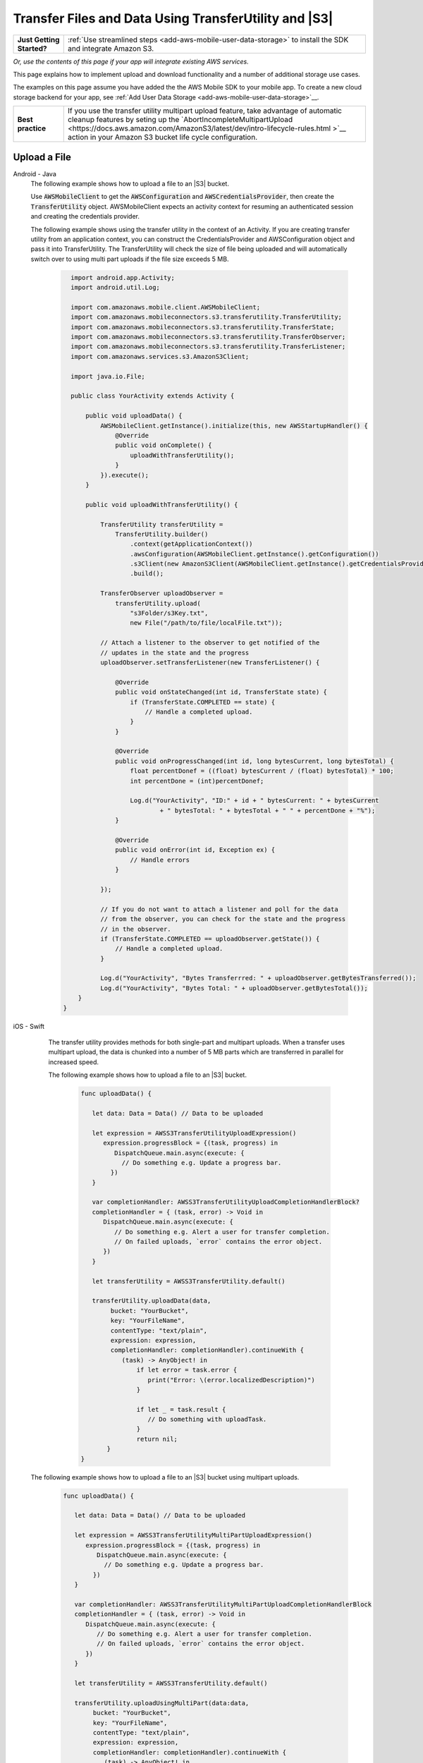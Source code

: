 .. Copyright 2010-2018 Amazon.com, Inc. or its affiliates. All Rights Reserved.

   This work is licensed under a Creative Commons Attribution-NonCommercial-ShareAlike 4.0
   International License (the "License"). You may not use this file except in compliance with the
   License. A copy of the License is located at http://creativecommons.org/licenses/by-nc-sa/4.0/.

   This file is distributed on an "AS IS" BASIS, WITHOUT WARRANTIES OR CONDITIONS OF ANY KIND,
   either express or implied. See the License for the specific language governing permissions and
   limitations under the License.

.. _how-to-transfer-files-with-transfer-utility:

######################################################
Transfer Files and Data Using TransferUtility and |S3|
######################################################

.. list-table::
   :widths: 1 6

   * - **Just Getting Started?**

     - :ref:`Use streamlined steps <add-aws-mobile-user-data-storage>` to install the SDK and integrate Amazon S3.

*Or, use the contents of this page if your app will integrate existing AWS services.*

This page explains how to implement upload and download functionality and a number of additional storage use cases.

The examples on this page assume you have added the the AWS Mobile SDK to your mobile app. To create a new cloud storage backend for your app, see :ref:`Add User Data Storage <add-aws-mobile-user-data-storage>`__.

.. list-table::
   :widths: 1 6

   * - **Best practice**

     -  If you use the transfer utility multipart upload feature, take advantage of automatic cleanup features by seting up the `AbortIncompleteMultipartUpload <https://docs.aws.amazon.com/AmazonS3/latest/dev/intro-lifecycle-rules.html >`__ action in your Amazon S3 bucket life cycle configuration.


.. _how-to-transfer-utility-add-aws-user-data-storage-upload:

Upload a File
=============

.. container:: option

   Android - Java
     The following example shows how to upload a file to an |S3| bucket.

     Use :code:`AWSMobileClient` to get the :code:`AWSConfiguration` and :code:`AWSCredentialsProvider`, then create the :code:`TransferUtility` object. AWSMobileClient expects an activity context for resuming an authenticated session and creating the credentials provider.

     The following example shows using the transfer utility in the context of an Activity. If you are creating transfer utility from an application context, you can construct the CredentialsProvider and
     AWSConfiguration object and pass it into TransferUtility. The TransferUtility will check the size of file being uploaded and will automatically switch over to using multi part uploads if the file size exceeds 5 MB.

       .. code-block:: java

            import android.app.Activity;
            import android.util.Log;

            import com.amazonaws.mobile.client.AWSMobileClient;
            import com.amazonaws.mobileconnectors.s3.transferutility.TransferUtility;
            import com.amazonaws.mobileconnectors.s3.transferutility.TransferState;
            import com.amazonaws.mobileconnectors.s3.transferutility.TransferObserver;
            import com.amazonaws.mobileconnectors.s3.transferutility.TransferListener;
            import com.amazonaws.services.s3.AmazonS3Client;

            import java.io.File;

            public class YourActivity extends Activity {

                public void uploadData() {
                    AWSMobileClient.getInstance().initialize(this, new AWSStartupHandler() {
                        @Override
                        public void onComplete() {
                            uploadWithTransferUtility();
                        }
                    }).execute();
                }

                public void uploadWithTransferUtility() {

                    TransferUtility transferUtility =
                        TransferUtility.builder()
                            .context(getApplicationContext())
                            .awsConfiguration(AWSMobileClient.getInstance().getConfiguration())
                            .s3Client(new AmazonS3Client(AWSMobileClient.getInstance().getCredentialsProvider()))
                            .build();

                    TransferObserver uploadObserver =
                        transferUtility.upload(
                            "s3Folder/s3Key.txt",
                            new File("/path/to/file/localFile.txt"));

                    // Attach a listener to the observer to get notified of the
                    // updates in the state and the progress
                    uploadObserver.setTransferListener(new TransferListener() {

                        @Override
                        public void onStateChanged(int id, TransferState state) {
                            if (TransferState.COMPLETED == state) {
                                // Handle a completed upload.
                            }
                        }

                        @Override
                        public void onProgressChanged(int id, long bytesCurrent, long bytesTotal) {
                            float percentDonef = ((float) bytesCurrent / (float) bytesTotal) * 100;
                            int percentDone = (int)percentDonef;

                            Log.d("YourActivity", "ID:" + id + " bytesCurrent: " + bytesCurrent
                                    + " bytesTotal: " + bytesTotal + " " + percentDone + "%");
                        }

                        @Override
                        public void onError(int id, Exception ex) {
                            // Handle errors
                        }

                    });

                    // If you do not want to attach a listener and poll for the data
                    // from the observer, you can check for the state and the progress
                    // in the observer.
                    if (TransferState.COMPLETED == uploadObserver.getState()) {
                        // Handle a completed upload.
                    }

                    Log.d("YourActivity", "Bytes Transferrred: " + uploadObserver.getBytesTransferred());
                    Log.d("YourActivity", "Bytes Total: " + uploadObserver.getBytesTotal());
              }
          }


   iOS - Swift
     The transfer utility provides methods for both single-part and multipart uploads. When a transfer uses multipart upload, the data is chunked into a number of 5 MB parts which are transferred in parallel for increased speed.

     The following example shows how to upload a file to an |S3| bucket.

       .. code-block:: swift

          func uploadData() {

             let data: Data = Data() // Data to be uploaded

             let expression = AWSS3TransferUtilityUploadExpression()
                expression.progressBlock = {(task, progress) in
                   DispatchQueue.main.async(execute: {
                     // Do something e.g. Update a progress bar.
                  })
             }

             var completionHandler: AWSS3TransferUtilityUploadCompletionHandlerBlock?
             completionHandler = { (task, error) -> Void in
                DispatchQueue.main.async(execute: {
                   // Do something e.g. Alert a user for transfer completion.
                   // On failed uploads, `error` contains the error object.
                })
             }

             let transferUtility = AWSS3TransferUtility.default()

             transferUtility.uploadData(data,
                  bucket: "YourBucket",
                  key: "YourFileName",
                  contentType: "text/plain",
                  expression: expression,
                  completionHandler: completionHandler).continueWith {
                     (task) -> AnyObject! in
                         if let error = task.error {
                            print("Error: \(error.localizedDescription)")
                         }

                         if let _ = task.result {
                            // Do something with uploadTask.
                         }
                         return nil;
                 }
          }

    The following example shows how to upload a file to an |S3| bucket using multipart uploads.

        .. code-block:: swift

          func uploadData() {

             let data: Data = Data() // Data to be uploaded

             let expression = AWSS3TransferUtilityMultiPartUploadExpression()
                expression.progressBlock = {(task, progress) in
                   DispatchQueue.main.async(execute: {
                     // Do something e.g. Update a progress bar.
                  })
             }

             var completionHandler: AWSS3TransferUtilityMultiPartUploadCompletionHandlerBlock
             completionHandler = { (task, error) -> Void in
                DispatchQueue.main.async(execute: {
                   // Do something e.g. Alert a user for transfer completion.
                   // On failed uploads, `error` contains the error object.
                })
             }

             let transferUtility = AWSS3TransferUtility.default()

             transferUtility.uploadUsingMultiPart(data:data,
                  bucket: "YourBucket",
                  key: "YourFileName",
                  contentType: "text/plain",
                  expression: expression,
                  completionHandler: completionHandler).continueWith {
                     (task) -> AnyObject! in
                         if let error = task.error {
                            print("Error: \(error.localizedDescription)")
                         }

                         if let _ = task.result {
                            // Do something with uploadTask.
                         }
                         return nil;
                 }
          }

.. _how-to-transfer-utility-add-aws-user-data-storage-download:

Download a File
===============

.. container:: option

   Android - Java
     The following example shows how to download a file from an |S3| bucket. We use :code:`AWSMobileClient` to get the :code:`AWSConfiguration` and :code:`AWSCredentialsProvider` to create the :code:`TransferUtility` object. AWSMobileClient expects an activity context for resuming an authenticated session and creating the credentials provider.

     This example shows using the transfer utility in the context of an Activity. If you are creating transfer utility from an application context, you can construct the CredentialsProvider and
     AWSConfiguration object and pass it into TransferUtility.

       .. code-block:: java

          import android.app.Activity;
          import android.util.Log;

          import com.amazonaws.mobile.client.AWSMobileClient;
          import com.amazonaws.mobileconnectors.s3.transferutility.TransferUtility;
          import com.amazonaws.mobileconnectors.s3.transferutility.TransferState;
          import com.amazonaws.mobileconnectors.s3.transferutility.TransferObserver;
          import com.amazonaws.mobileconnectors.s3.transferutility.TransferListener;
          import com.amazonaws.services.s3.AmazonS3Client;

          import java.io.File;

          public class YourActivity extends Activity {

              public void dowloadData() {
                    AWSMobileClient.getInstance().initialize(this, new AWSStartupHandler() {
                        @Override
                        public void onComplete() {
                            downloadWithTransferUtility();
                        }
                    }).execute();
              }

             public void downloadWithTransferUtility() {

                TransferUtility transferUtility =
                      TransferUtility.builder()
                            .context(getApplicationContext())
                            .awsConfiguration(AWSMobileClient.getInstance().getConfiguration())
                            .s3Client(new AmazonS3Client(AWSMobileClient.getInstance().getCredentialsProvider()))
                            .build();

                TransferObserver downloadObserver =
                      transferUtility.download(
                            "s3Folder/s3Key.txt",
                            new File("/path/to/file/localFile.txt"));

                // Attach a listener to the observer to get notified of the
                // updates in the state and the progress
                downloadObserver.setTransferListener(new TransferListener() {

                   @Override
                   public void onStateChanged(int id, TransferState state) {
                      if (TransferState.COMPLETED == state) {
                         // Handle a completed upload.
                      }
                   }

                   @Override
                   public void onProgressChanged(int id, long bytesCurrent, long bytesTotal) {
                         float percentDonef = ((float)bytesCurrent/(float)bytesTotal) * 100;
                         int percentDone = (int)percentDonef;

                         Log.d("MainActivity", "   ID:" + id + "   bytesCurrent: " + bytesCurrent + "   bytesTotal: " + bytesTotal + " " + percentDone + "%");
                   }

                   @Override
                   public void onError(int id, Exception ex) {
                      // Handle errors
                   }

                });

                // If you do not want to attach a listener and poll for the data
                // from the observer, you can check for the state and the progress
                // in the observer.
                if (TransferState.COMPLETED == downloadObserver.getState()) {
                    // Handle a completed upload.
                }

                Log.d("YourActivity", "Bytes Transferrred: " + downloadObserver.getBytesTransferred());
                Log.d("YourActivity", "Bytes Total: " + downloadObserver.getBytesTotal());
             }
          }


   iOS - Swift
     The following example shows how to download a file from an |S3| bucket.

       .. code-block:: swift

          func downloadData() {
             let expression = AWSS3TransferUtilityDownloadExpression()
             expression.progressBlock = {(task, progress) in DispatchQueue.main.async(execute: {
                // Do something e.g. Update a progress bar.
                })
             }

             var completionHandler: AWSS3TransferUtilityDownloadCompletionHandlerBlock?
             completionHandler = { (task, URL, data, error) -> Void in
                DispatchQueue.main.async(execute: {
                // Do something e.g. Alert a user for transfer completion.
                // On failed downloads, `error` contains the error object.
                })
             }

             let transferUtility = AWSS3TransferUtility.default()
             transferUtility.downloadData(
                   fromBucket: "YourBucket",
                   key: "YourFileName",
                   expression: expression,
                   completionHandler: completionHandler
                   ).continueWith {
                      (task) -> AnyObject! in if let error = task.error {
                         print("Error: \(error.localizedDescription)")
                      }

                      if let _ = task.result {
                        // Do something with downloadTask.

                      }
                      return nil;
                  }
          }


.. _native-track-progress-and-completion-of-a-transfer:

Track Transfer Progress
=======================

.. container:: option

    Android - Java
        With the :code:`TransferUtility`, the download() and upload() methods return a :code:`TransferObserver` object. This object gives access to:

        #.  The state, as an :code:`enum`
        #.  The total bytes currently transferred
        #.  The total bytes remaining to transfer, to aid in calculating progress bars
        #.  A unique ID that you can use to keep track of distinct transfers

        Given the transfer ID, the :code:`TransferObserver` object can be retrieved from anywhere in your app, even if the app was terminated during a transfer. It also lets you create a :code:`TransferListener`, which will be updated on state or progress change, as well as when an error occurs.

        To get the progress of a transfer, call :code:`setTransferListener()` on your :code:`TransferObserver`. This requires you to implement :code:`onStateChanged`, :code:`onProgressChanged`, and :code:`onError`. For example:

        You can also query for :code:`TransferObservers` with either the :code:`getTransfersWithType(transferType)` or :code:`getTransfersWithTypeAndState(transferType, transferState)` method. You can use :code:`TransferObservers` to determine what transfers are underway, what are paused and handle the transfers as necessary.

        .. code-block:: java

            TransferObserver transferObserver = download(MY_BUCKET, OBJECT_KEY, MY_FILE);
            transferObserver.setTransferListener(new TransferListener(){

                @Override
                public void onStateChanged(int id, TransferState state) {
                    // do something
                }

                @Override
                public void onProgressChanged(int id, long bytesCurrent, long bytesTotal) {
                    int percentage = (int) (bytesCurrent/bytesTotal * 100);
                    //Display percentage transfered to user
                }

                @Override
                public void onError(int id, Exception ex) {
                    // do something
                }
            });

        The transfer ID can be retrieved from the :code:`TransferObserver` object that is returned from upload or download function.

        .. code-block:: java

            // Gets id of the transfer.
            int transferId = transferObserver.getId();

    iOS - Swift
        Implement progress and completion actions for transfers by passing a :code:`progressBlock` and :code:`completionHandler` blocks to the call to :code:`AWSS3TransferUtility` that initiates the transfer.

        The following example of initiating a data upload, shows how progress and completion handling is typically done for all transfers. The :code:`AWSS3TransferUtilityUploadExpression`, :code:`AWSS3TransferUtilityMultiPartUploadExpression` and :code:`AWSS3TransferUtilityDownloadExpression` contains the :code:`progressBlock` that gives you the progress of the transfer which you can use to update the progress bar.

        .. code-block:: swift

            // For example, create a progress bar
            let progressView: UIProgressView! = UIProgressView()
            progressView.progress = 0.0;

            let data = Data() // The data to upload

            let expression = AWSS3TransferUtilityUploadExpression()
            expression.progressBlock = {(task, progress) in DispatchQueue.main.async(execute: {
                    // Update a progress bar.
                    progressView.progress = Float(progress.fractionCompleted)
                })
            }

            let completionHandler: AWSS3TransferUtilityUploadCompletionHandlerBlock = { (task, error) -> Void in DispatchQueue.main.async(execute: {
                    if let error = error {
                        NSLog("Failed with error: \(error)")
                    }
                    else if(self.progressView.progress != 1.0) {
                        NSLog("Error: Failed.")
                    } else {
                        NSLog("Success.")
                    }
                })
            }

            var refUploadTask: AWSS3TransferUtilityTask?
            let transferUtility = AWSS3TransferUtility.default()
            transferUtility.uploadData(data,
                       bucket: "S3BucketName",
                       key: "S3UploadKeyName",
                       contentType: "text/plain",
                       expression: expression,
                       completionHandler: completionHandler).continueWith { (task) -> AnyObject! in
                            if let error = task.error {
                                print("Error: \(error.localizedDescription)")
                            }

                            if let uploadTask = task.result {
                                // Do something with uploadTask.
                                // The uploadTask can be used to pause/resume/cancel the operation, retrieve task specific information
                                refUploadTask = uploadTask
                            }

                            return nil;
                        }

.. _native-pause-a-transfer:

Pause a Transfer
================

.. container:: option

    Android - Java
        Transfers can be paused using the :code:`pause(transferId)` method. If your app is terminated, crashes, or loses Internet connectivity, transfers are automatically paused.

        The :code:`transferId` can be retrieved from the :code:`TransferObserver` object as described in :ref:`native-track-progress-and-completion-of-a-transfer`.

        To pause a single transfer:

        .. code-block:: java

            transferUtility.pause(idOfTransferToBePaused);

        To pause all uploads:

        .. code-block:: java

            transferUtility.pauseAllWithType(TransferType.UPLOAD);

        To pause all downloads:

        .. code-block:: java

            transferUtility.pauseAllWithType(TransferType.DOWNLOAD);

        To pause all transfers of any type:

        .. code-block:: java

            transferUtility.pauseAllWithType(TransferType.ANY);

    iOS - Swift
        To pause or suspend a transfer, retain references to :code:`AWSS3TransferUtilityUploadTask`, :code:`AWSS3TransferUtilityMultiPartUploadTask` or :code:`AWSS3TransferUtilityDownloadTask` .

        As described in the previous section :ref:`native-track-progress-and-completion-of-a-transfer`, the variable :code:`refUploadTask` is a reference to the :code:`UploadTask` object that is retrieved from the :code:`continueWith` block of an upload operation that is invoked through :code:`transferUtility.uploadData`.

        To pause a transfer, use the :code:`suspend` method:

        .. code-block:: swift

            refUploadTask.suspend()

.. _native-resume-a-transfer:

Resume a Transfer
=======================

.. container:: option

    Android - Java
        In the case of a loss in network connectivity, transfers will automatically resume when network connectivity is restored. If the app crashed or was terminated by the operating system, transfers can be resumed with the :code:`resume(transferId)` method.

        The :code:`transferId` can be retrieved from the :code:`TransferObserver` object as described in :ref:`native-track-progress-and-completion-of-a-transfer`.

        To resume a single transfer:

        .. code-block:: java

            transferUtility.resume(idOfTransferToBeResumed);

        To resume all uploads:

        .. code-block:: java

            transferUtility.resumeAllWithType(TransferType.UPLOAD);

        To resume all downloads:

        .. code-block:: java

            transferUtility.resumeAllWithType(TransferType.DOWNLOAD);

        To resume all transfers of any type:

        .. code-block:: java

            transferUtility.resumeAllWithType(TransferType.ANY);

    iOS - Swift
        To resume an upload or a download operation, retain references to :code:`AWSS3TransferUtilityUploadTask`, :code:`AWSS3TransferUtilityMultiPartUploadTask` or :code:`AWSS3TransferUtilityDownloadTask`.

        As described in the previous section :ref:`native-track-progress-and-completion-of-a-transfer`, the variable :code:`refUploadTask` is a reference to the :code:`UploadTask` object that is retrieved from the :code:`continueWith` block of an upload operation that is invoked through :code:`transferUtility.uploadData`.

        To resume a transfer, use the :code:`resume` method:

        .. code-block:: swift

            refUploadTask.resume()

.. _native-cancel-a-transfer:

Cancel a Transfer
=================

.. container:: option

    Android - Java
        To cancel an upload, call cancel() or cancelAllWithType() on the :code:`TransferUtility` object.

        The :code:`transferId` can be retrieved from the :code:`TransferObserver` object as described in :ref:`native-track-progress-and-completion-of-a-transfer`.

        To cancel a single transfer, use:

        .. code-block:: java

            transferUtility.cancel(idToBeCancelled);

        To cancel all transfers of a certain type, use:

        .. code-block:: java

            transferUtility.cancelAllWithType(TransferType.DOWNLOAD);

    iOS - Swift
        To cancel an upload or a download operation, retain references to :code:`AWSS3TransferUtilityUploadTask`, :code:`AWSS3TransferUtilityMultiPartUploadTask` and :code:`AWSS3TransferUtilityDownloadTask`.

        As described in the previous section :ref:`native-track-progress-and-completion-of-a-transfer`, the variable :code:`refUploadTask` is a reference to the :code:`UploadTask` object that is retrieved from the :code:`continueWith` block of an upload operation that is invoked through :code:`transferUtility.uploadData`.

        To cancel a transfer, use the :code:`cancel` method:

        .. code-block:: swift

           refUploadTask.cancel()


.. _native-background-transfers:

Background Transfers
====================

The SDK supports uploading to and downloading from Amazon S3 while your app is running in the background.

.. container:: option

    Android - Java
       No additional work is needed to use this feature. As long as your app is present in the background a transfer that is in progress will continue.

    iOS - Swift
        **Configure the Application Delegate**

        The :code:`TransferUtility` for iOS uses NSURLSession background transfers to continue data transfers even when your app moves to the background. Call the following method in the :code:`- application:handleEventsForBackgroundURLSession: completionHandler:` of your application delegate.
        When the app moves the foreground, the delegate enables iOS to notify TransferUtility that a transfer has completed.

        .. code-block:: swift

            func application(_ application: UIApplication, handleEventsForBackgroundURLSession identifier: String, completionHandler: @escaping () -> Void) {
                // Store the completion handler.
                AWSS3TransferUtility.interceptApplication(application, handleEventsForBackgroundURLSession: identifier, completionHandler: completionHandler)
            }

        **Manage a Transfer with the App in the Foreground**

        To manage transfers for an app that has moved from the background to the foregroud, retain references to :code:`AWSS3TransferUtilityUploadTask`, :code:`AWSS3TransferUtilityMultiPartUploadTask` and :code:`AWSS3TransferUtilityDownloadTask`. Call suspend, resume, or cancel methods on those task references. The following example shows how to suspend a transfer when the app is about to be terminated.

        .. code-block:: swift

            transferUtility.uploadFile(fileURL,
                    bucket: S3BucketName,
                    key: S3UploadKeyName,
                    contentType: "image/png",
                    expression: nil,
                    completionHandler: nil).continueWith {
                        (task) -> AnyObject! in if let error = task.error {
                            print("Error: \(error.localizedDescription)")
                        }

                        if let uploadTask = task.result {
                            uploadTask.suspend()
                        }

                        return nil;
                    }

        **Manage a Transfer when a Suspended App Returns to the Foreground**

        When an app that has initiated a transfer becomes suspended and then returns to the foreground, the transfer may still be in progress or may have completed. In both cases, use the following code to reestablish the progress and completion handler blocks of the app.

        This code example is for downloading a file but the same pattern can be used for upload:

        You can get a reference to the :code:`AWSS3TransferUtilityUploadTask`, :code:`AWSS3TransferUtilityMultiPartUploadTask` and :code:`AWSS3TransferUtilityDownloadTask` objects from the task.result in continueWith block when you initiate the upload and download respectively. These tasks have a property called taskIdentifier, which uniquely identifies the transfer task object within the :code:`AWSS3TransferUtility`. Your app should persist the identifier through closure and relaunch, so that you can uniquely identify the task objects when the app comes back into the foreground.

        .. code-block:: swift

            let transferUtility = AWSS3TransferUtility.default()

            var uploadProgressBlock: AWSS3TransferUtilityProgressBlock? = {(task: AWSS3TransferUtilityTask, progress: Progress) in
                DispatchQueue.main.async {
                    // Handle progress feedback, e.g. update progress bar
                }
            }


            var downloadProgressBlock: AWSS3TransferUtilityProgressBlock? = {
                (task: AWSS3TransferUtilityTask, progress: Progress) in DispatchQueue.main.async {
                    // Handle progress feedback, e.g. update progress bar
                }
            }
            var completionBlockUpload:AWSS3TransferUtilityUploadCompletionHandlerBlock? = {
                (task, error) in DispatchQueue.main.async {
                    // perform some action on completed upload operation
                }
            }
            var completionBlockDownload:AWSS3TransferUtilityDownloadCompletionHandlerBlock? = {
                (task, url, data, error) in DispatchQueue.main.async {
                    // perform some action on completed download operation
                }
            }



            transferUtility.enumerateToAssignBlocks(forUploadTask: {
                (task, progress, completion) -> Void in

                    let progressPointer = AutoreleasingUnsafeMutablePointer<AWSS3TransferUtilityProgressBlock?>(& uploadProgressBlock)

                    let completionPointer = AutoreleasingUnsafeMutablePointer<AWSS3TransferUtilityUploadCompletionHandlerBlock?>(&completionBlockUpload)

                    // Reassign your progress feedback
                    progress?.pointee = progressPointer.pointee

                    // Reassign your completion handler.
                    completion?.pointee = completionPointer.pointee

            }, downloadTask: {
                (task, progress, completion) -> Void in

                    let progressPointer = AutoreleasingUnsafeMutablePointer<AWSS3TransferUtilityProgressBlock?>(&downloadProgressBlock)

                    let completionPointer = AutoreleasingUnsafeMutablePointer<AWSS3TransferUtilityDownloadCompletionHandlerBlock?>(&completionBlockDownload)

                    // Reassign your progress feedback
                    progress?.pointee = progressPointer.pointee

                    // Reassign your completion handler.
                    completion?.pointee = completionPointer.pointee
            })

             if let downloadTask = task.result {
                // Do something with downloadTask.
            }


.. _native-advanced-transfers:

Advanced Transfer Methods
=========================

.. contents::
   :local:
   :depth: 1

.. _native-object-metadta:

Transfer with Object Metadata
-----------------------------

.. container:: option

    Android - Java
        To upload a file with metadata, use the :code:`ObjectMetadata` object. Create a :code:`ObjectMetadata` object and add in the metadata headers and pass it to the upload function.

        .. code-block:: java

            import com.amazonaws.services.s3.model.ObjectMetadata;

            ObjectMetadata myObjectMetadata = new ObjectMetadata();

            //create a map to store user metadata
            Map<String, String> userMetadata = new HashMap<String,String>();
            userMetadata.put("myKey","myVal");

            //call setUserMetadata on our ObjectMetadata object, passing it our map
            myObjectMetadata.setUserMetadata(userMetadata);

        Then, upload an object along with its metadata:

        .. code-block:: java

            TransferObserver observer = transferUtility.upload(
              MY_BUCKET,        /* The bucket to upload to */
              OBJECT_KEY,       /* The key for the uploaded object */
              MY_FILE,          /* The file where the data to upload exists */
              myObjectMetadata  /* The ObjectMetadata associated with the object*/
            );

        To download the meta, use the S3 :code:`getObjectMetadata` method. For more information, see the `API Reference <http://docs.aws.amazon.com/AWSAndroidSDK/latest/javadoc/com/amazonaws/services/s3/AmazonS3Client.html#getObjectMetadata%28com.amazonaws.services.s3.model.GetObjectMetadataRequest%29>`__.

    iOS - Swift
        :code:`AWSS3TransferUtilityUploadExpression` and :code:`AWSS3TransferUtilityMultiPartUploadExpression` contain the method `setValue:forRequestHeader` where you can pass in metadata to Amazon S3.
        This example demonstrates passing in the Server-side Encryption Algorithm as a request header in uploading data to S3 using MultiPart.

        .. code-block:: swift

            let data: Data = Data() // The data to upload

            let uploadExpression = AWSS3TransferUtilityMultiPartUploadExpression()
            uploadExpression.setValue("AES256", forRequestHeader: "x-amz-server-side-encryption-customer-algorithm")
            uploadExpression.progressBlock = {(task, progress) in DispatchQueue.main.async(execute: {
                    // Do something e.g. Update a progress bar.
                })
            }

            let transferUtility = AWSS3TransferUtility.default()

            transferUtility.uploadUsingMultiPart(data:data,
                        bucket: "S3BucketName",
                        key: "S3UploadKeyName",
                        contentType: "text/plain",
                        expression: uploadExpression,
                        completionHandler: nil).continueWith { (task) -> AnyObject! in
                            if let error = task.error {
                                print("Error: \(error.localizedDescription)")
                            }

                            return nil;
                        }

.. _native-access-control-list:

Transfer with Access Control List
---------------------------------

.. container:: option

    Android - Java
        To upload a file with Access Control List, use the :code:`CannedAccessControlList` object. The `CannedAccessControlList <http://docs.aws.amazon.com/AWSAndroidSDK/latest/javadoc/com/amazonaws/services/s3/model/CannedAccessControlList.html>`__ specifies the constants defining a canned access control list. For example, if you use `CannedAccessControlList.PublicRead <http://docs.aws.amazon.com/AWSAndroidSDK/latest/javadoc/com/amazonaws/services/s3/model/CannedAccessControlList.html#PublicRead>`__ , this specifies the owner is granted :code:`Permission.FullControl` and the :code:`GroupGrantee.AllUsers` group grantee is granted Permission.Read access.

        Then, upload an object along with its ACL:

        .. code-block:: java

            TransferObserver observer = transferUtility.upload(
              MY_BUCKET,                          /* The bucket to upload to */
              OBJECT_KEY,                         /* The key for the uploaded object */
              MY_FILE,                            /* The file where the data to upload exists */
              CannedAccessControlList.PublicRead  /* Specify PublicRead ACL for the object in the bucket. */
            );

    iOS - Swift
        To upload a file and specify permissions for it, you can use predefined grants, also known as canned ACLs. The following code shows you how to setup a file with publicRead access using the AWSS3 client.


        .. code-block:: swift

            //Create a AWSS3PutObjectRequest object and setup the content, bucketname, key on it.
            //use the .acl method to specify the ACL for the file
            let s3: AWSS3 = AWSS3.default()

            let putObjectRequest: AWSS3PutObjectRequest! = AWSS3PutObjectRequest()
            let content = "testObjectData"
            putObjectRequest.acl = AWSS3ObjectCannedACL.publicRead
            putObjectRequest.bucket = "bucket name"
            putObjectRequest.key = "file name"
            putObjectRequest.body = content
            putObjectRequest.contentLength = content.count as NSNumber
            putObjectRequest.contentType = "text/plain";

            s3.putObject(putObjectRequest, completionHandler: { (putObjectOutput:AWSS3PutObjectOutput? , error: Error? ) in
                if let output = putObjectOutput {
                    print (output)
                }

                if let error = error {
                    print (error)
                }
            })

.. _native-transfer-utility-options:

Transfer Utility Options
-------------------------

.. container:: option

    Android - Java
      You can use the :code:`TransferUtilityOptions` object to customize the operations of the :code:`TransferUtility`.

      **TransferThreadPoolSize**
      This parameter will let you specify the number of threads in the thread pool for transfers. By increasing the number of threads, you will be able to increase the number of parts of a mulit-part upload that will be uploaded in parallel. By default, this is set to 2 * (N + 1), where N is the number of available processors on the mobile device. The minimum allowed value is 2.

      .. code-block:: Java

        TransferUtilityOptions options = new TransferUtilityOptions();
        options.setTransferThreadPoolSize(8);

        TransferUtility transferUtility = TransferUtility.builder()
            // Pass-in S3Client, Context, AWSConfiguration/DefaultBucket Name
            .transferUtilityOptions(options)
            .build();

      **TransferServiceCheckTimeInterval**
      The :code:`TransferUtility` monitors each on-going transfer by checking its status periodically. If a stalled transfer is detected, it will be automatically resumed by the :code:`TransferUtility`. The TransferServiceCheckTimeInterval option allows you to set the time interval
      between the status checks. It is specified in milliseconds and set to 60,000 by default.

      .. code-block:: Java

        TransferUtilityOptions options = new TransferUtilityOptions();
        options.setTransferServiceCheckTimeInterval(2 * 60 * 1000); // 2-minutes

        TransferUtility transferUtility = TransferUtility.builder()
            // Pass-in S3Client, Context, AWSConfiguration/DefaultBucket Name
            .transferUtilityOptions(options)
            .build();

    iOS - Swift
        You can use the :code:`AWSS3TransferUtilityConfiguration` object to configure the operations of the :code:`TransferUtility`.

        **isAccelerateModeEnabled**
        The isAccelerateModeEnabled option lets you to upload and download content from a bucket that has Transfer Acceleration enabled on it. See https://docs.aws.amazon.com/AmazonS3/latest/dev/transfer-acceleration.html for information on how to enable transfer acceleration for your bucket.

        This option is set to false by default.

        .. code-block:: Swift

          //Setup credentials
          let credentialProvider = AWSCognitoCredentialsProvider(regionType: YOUR-IDENTITY-POOL-REGION, identityPoolId: "YOUR-IDENTITY-POOL-ID")

          //Setup the service configuration
          let configuration = AWSServiceConfiguration(region: .USEast1, credentialsProvider: credentialProvider)

          //Setup the transfer utility configuration
          let tuConf = AWSS3TransferUtilityConfiguration()
          tuConf.isAccelerateModeEnabled = true


          //Register a transfer utility object
          AWSS3TransferUtility.register(
              with: configuration!,
              transferUtilityConfiguration: tuConf,
              forKey: "transfer-utility-with-advanced-options"
          )


          //Look up the transfer utility object from the registry to use for your transfers.
          let transferUtility = AWSS3TransferUtility.s3TransferUtility(forKey: "transfer-utility-with-advanced-options")

        * :code:`YOUR-IDENTITY-POOL-REGION` should be in the form of :code:`.USEast1`

        * :code:`YOUR-IDENTITY-POOL-ID` should be in the form of :code:`us-east-1:01234567-yyyy-0123-xxxx-012345678901`

        **retryLimit**
        The retryLimit option allows you to specify the number of times the TransferUtility will retry a transfer when it encounters an error during the transfer. By default, it is set to 0, which means that there will be no retries.

        .. code-block:: Swift

          tuConf.retryLimit = 5

        **multiPartConcurrencyLimit**
        The multiPartConcurrencyLimit option allows you to specify the number of parts that will be uploaded in parallel for a MultiPart upload request. By default, this is set to 5.

        .. code-block:: Swift

          tuConf.multiPartConcurrencyLimit = 3

.. _native-more-transfer-examples:

More Transfer Examples
======================

.. contents::
   :local:
   :depth: 1

This section provides descriptions and abbreviated examples of the aspects of each type of transfer that are unique. For information about typical code surrounding the following snippets see :ref:`native-track-progress-and-completion-of-a-transfer`.

Downloading to a File
---------------------

The following code shows how to download an |S3| Object to a local file.

.. container:: option

    Android - Java
        .. code-block:: java

            TransferObserver downloadObserver =
                transferUtility.download(
                      "s3Folder/s3Key.txt",
                      new File("/path/to/file/localFile.txt"));

            downloadObserver.setTransferListener(new TransferListener() {

                 @Override
                 public void onStateChanged(int id, TransferState state) {
                    if (TransferState.COMPLETED == state) {
                       // Handle a completed download.
                    }
                 }

                 @Override
                 public void onProgressChanged(int id, long bytesCurrent, long bytesTotal) {
                       float percentDonef = ((float)bytesCurrent/(float)bytesTotal) * 100;
                       int percentDone = (int)percentDonef;

                       Log.d("MainActivity", "   ID:" + id + "   bytesCurrent: " + bytesCurrent + "   bytesTotal: " + bytesTotal + " " + percentDone + "%");
                 }

                 @Override
                 public void onError(int id, Exception ex) {
                    // Handle errors
                 }

            });

    iOS - Swift
        .. code-block:: swift

            let fileURL = // The file URL of the download destination.

            let transferUtility = AWSS3TransferUtility.default()
            transferUtility.download(
                    to: fileURL
                    bucket: S3BucketName,
                    key: S3DownloadKeyName,
                    expression: expression,
                    completionHandler: completionHandler).continueWith {
                        (task) -> AnyObject! in if let error = task.error {
                            print("Error: \(error.localizedDescription)")
                        }

                        if let _ = task.result {
                            // Do something with downloadTask.
                        }
                        return nil;
                    }

Uploading Binary Data to a File
--------------------------------

.. container:: option

    Android - Java
        Use the following code to upload binary data to a file in |S3|.

        .. code-block:: java

            TransferObserver uploadObserver =
                    transferUtility.upload(
                          "s3Folder/s3Key.bin",
                          new File("/path/to/file/localFile.bin"));

            uploadObserver.setTransferListener(new TransferListener() {

                 @Override
                 public void onStateChanged(int id, TransferState state) {
                    if (TransferState.COMPLETED == state) {
                       // Handle a completed upload.
                    }
                 }

                 @Override
                 public void onProgressChanged(int id, long bytesCurrent, long bytesTotal) {
                       float percentDonef = ((float)bytesCurrent/(float)bytesTotal) * 100;
                       int percentDone = (int)percentDonef;

                       Log.d("MainActivity", "   ID:" + id + "   bytesCurrent: " + bytesCurrent + "   bytesTotal: " + bytesTotal + " " + percentDone + "%");
                 }

                 @Override
                 public void onError(int id, Exception ex) {
                    // Handle errors
                 }

            });

    iOS - Swift
        To upload a binary data to a file, you have to make sure to set the appropriate content type in the uploadData method of the TransferUtility. In the example below, we are uploading a PNG image to S3.

        .. code-block:: swift

            let data: Data = Data() // The data to upload

            let transferUtility = AWSS3TransferUtility.default()
            transferUtility.uploadData(data,
                        bucket: S3BucketName,
                        key: S3UploadKeyName,
                        contentType: "image/png",
                        expression: expression,
                        completionHandler: completionHandler).continueWith { (task) -> AnyObject! in
                            if let error = task.error {
                                print("Error: \(error.localizedDescription)")
                            }

                            if let _ = task.result {
                                // Do something with uploadTask.
                            }

                            return nil;
                        }

Downloading Binary Data to a File
---------------------------------

The following code shows how to download a binary file.

.. container:: option

    Android - Java
        .. code-block:: java

            TransferObserver downloadObserver =
                transferUtility.download(
                      "s3Folder/s3Key.bin",
                      new File("/path/to/file/localFile.bin"));

            downloadObserver.setTransferListener(new TransferListener() {

                 @Override
                 public void onStateChanged(int id, TransferState state) {
                    if (TransferState.COMPLETED == state) {
                       // Handle a completed download.
                    }
                 }
                 @Override
                 public void onProgressChanged(int id, long bytesCurrent, long bytesTotal) {
                       float percentDonef = ((float)bytesCurrent/(float)bytesTotal) * 100;
                       int percentDone = (int)percentDonef;

                       Log.d("MainActivity", "   ID:" + id + "   bytesCurrent: " + bytesCurrent + "   bytesTotal: " + bytesTotal + " " + percentDone + "%");
                 }

                 @Override
                 public void onError(int id, Exception ex) {
                    // Handle errors
                 }

            });

    iOS - Swift
        .. code-block:: swift

            let fileURL = // The file URL of the download destination
            let transferUtility = AWSS3TransferUtility.default()
            transferUtility.downloadData(
                    fromBucket: S3BucketName,
                    key: S3DownloadKeyName,
                    expression: expression,
                    completionHandler: completionHandler).continueWith {
                        (task) -> AnyObject! in if let error = task.error {
                            print("Error: \(error.localizedDescription)")
                        }

                        if let _ = task.result {
                            // Do something with downloadTask.
                        }

                        return nil;
                    }

Limitations
===========

.. container:: option

    Android - Java
        If you expect your app to perform transfers that take longer than 50 minutes, use `AmazonS3Client <http://docs.aws.amazon.com/AWSAndroidSDK/latest/javadoc/com/amazonaws/services/s3/AmazonS3Client.html>`__ instead of `TransferUtility <http://docs.aws.amazon.com/AWSAndroidSDK/latest/javadoc/com/amazonaws/mobileconnectors/s3/transferutility/TransferUtility.html>`__.

        :code:`TransferUtility` generates Amazon S3 pre-signed URLs to use for background data transfer. Using |COG| Identity, you receive AWS temporary credentials. The credentials are valid for up to 60 minutes. Generated |S3| pre-signed URLs cannot last longer than that time. Because of this limitation, the Amazon S3 Transfer Utility enforces 50 minute transfer timeouts, leaving a 10 minute buffer before AWS temporary credentials are regenerated. After **50 minutes**, you receive a transfer failure.

    iOS - Swift
        If you expect your app to perform transfers that take longer than 50 minutes, use `AWSS3 <https://docs.aws.amazon.com/AWSiOSSDK/latest/Classes/AWSS3.html>`__ instead of `AWSS3TransferUtility <https://docs.aws.amazon.com/AWSiOSSDK/latest/Classes/AWSS3TransferUtility.html>`__.

        :code:`AWSS3TransferUtility` generates Amazon S3 pre-signed URLs to use for background data transfer. Using Amazon Cognito Identity, you receive AWS temporary credentials. The credentials are valid for up to 60 minutes. At the same time, generated S3 pre-signed URLs cannot last longer than that time. Because of this limitation, the AWSS3TransferUtility enforces **50 minutes** transfer timeout, leaving a 10 minute buffer before AWS temporary credentials are regenerated. After 50 minutes, you receive a transfer failure.
